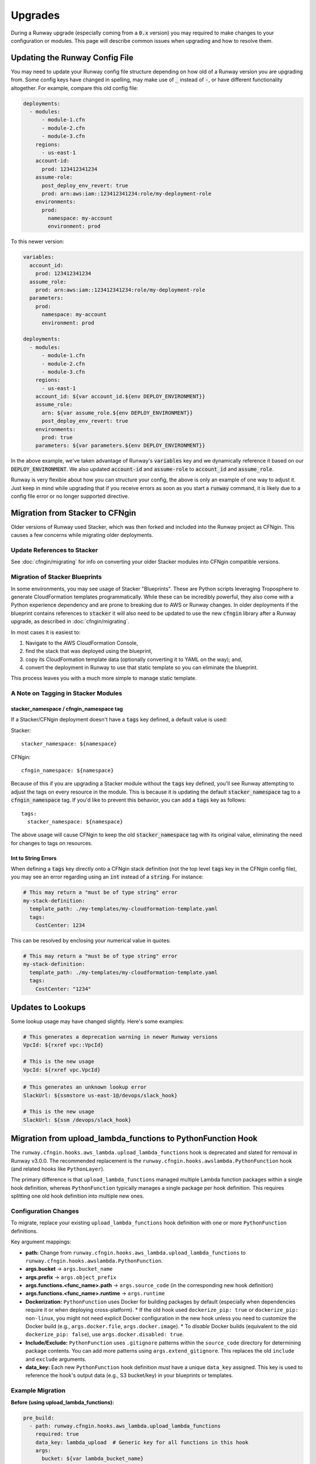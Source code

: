 .. _upgrades:

########
Upgrades
########

During a Runway upgrade (especially coming from a :code:`0.x` version) you may required to make changes to your configuration or modules. This page will describe common issues when upgrading and how to resolve them.



*******************************
Updating the Runway Config File
*******************************

You may need to update your Runway config file structure depending on how old of a Runway version you are upgrading from. Some config keys have changed in spelling, may make use of :code:`_` instead of :code:`-`, or have different functionality altogether. For example, compare this old config file:

.. code-block:: yaml

  deployments:
    - modules:
        - module-1.cfn
        - module-2.cfn
        - module-3.cfn
      regions:
        - us-east-1
      account-id:
        prod: 123412341234
      assume-role:
        post_deploy_env_revert: true
        prod: arn:aws:iam::123412341234:role/my-deployment-role
      environments:
        prod:
          namespace: my-account
          environment: prod

To this newer version:

.. code-block:: yaml

  variables:
    account_id:
      prod: 123412341234
    assume_role:
      prod: arn:aws:iam::123412341234:role/my-deployment-role
    parameters:
      prod:
        namespace: my-account
        environment: prod

  deployments:
    - modules:
        - module-1.cfn
        - module-2.cfn
        - module-3.cfn
      regions:
        - us-east-1
      account_id: ${var account_id.${env DEPLOY_ENVIRONMENT}}
      assume_role:
        arn: ${var assume_role.${env DEPLOY_ENVIRONMENT}}
        post_deploy_env_revert: true
      environments:
        prod: true
      parameters: ${var parameters.${env DEPLOY_ENVIRONMENT}}

In the above example, we've taken advantage of Runway's :code:`variables` key and we dynamically reference it based on our :code:`DEPLOY_ENVIRONMENT`. We also updated :code:`account-id` and :code:`assume-role` to :code:`account_id` and :code:`assume_role`.

Runway is very flexible about how you can structure your config, the above is only an example of one way to adjust it. Just keep in mind while upgrading that if you receive errors as soon as you start a :code:`runway` command, it is likely due to a config file error or no longer supported directive.

********************************
Migration from Stacker to CFNgin
********************************

Older versions of Runway used Stacker, which was then forked and included into the Runway project as CFNgin. This causes a few concerns while migrating older deployments.

------------------------------
Update References to Stacker
------------------------------

See :doc:`cfngin/migrating` for info on converting your older Stacker modules into CFNgin compatible versions.

-------------------------------
Migration of Stacker Blueprints
-------------------------------

In some environments, you may see usage of Stacker "Blueprints". These are Python scripts leveraging Troposphere to generate CloudFormation templates programmatically. While these can be incredibly powerful, they also come with a Python experience dependency and are prone to breaking due to AWS or Runway changes. In older deployments if the blueprint contains references to :code:`stacker` it will also need to be updated to use the new :code:`cfngin` library after a Runway upgrade, as described in :doc:`cfngin/migrating`.

In most cases it is easiest to:

1. Navigate to the AWS CloudFormation Console,
2. find the stack that was deployed using the blueprint,
3. copy its CloudFormation template data (optionally converting it to YAML on the way); and,
4. convert the deployment in Runway to use that static template so you can eliminate the blueprint.

This process leaves you with a much more simple to manage static template.

------------------------------------
A Note on Tagging in Stacker Modules
------------------------------------

^^^^^^^^^^^^^^^^^^^^^^^^^^^^^^^^^^^^^^^^
stacker_namespace / cfngin_namespace tag
^^^^^^^^^^^^^^^^^^^^^^^^^^^^^^^^^^^^^^^^

If a Stacker/CFNgin deployment doesn't have a :code:`tags` key defined, a default value is used:

Stacker::

    stacker_namespace: ${namespace}

CFNgin::

    cfngin_namespace: ${namespace}

Because of this if you are upgrading a Stacker module without the :code:`tags` key defined, you'll see Runway attempting to adjust the tags on every resource in the module. This is because it is updating the default :code:`stacker_namespace` tag to a :code:`cfngin_namespace` tag. If you'd like to prevent this behavior, you can add a :code:`tags` key as follows::

    tags:
      stacker_namespace: ${namespace}

The above usage will cause CFNgin to keep the old :code:`stacker_namespace` tag with its original value, eliminating the need for changes to tags on resources.

^^^^^^^^^^^^^^^^^^^^
Int to String Errors
^^^^^^^^^^^^^^^^^^^^

When defining a :code:`tags` key directly onto a CFNgin stack definition (not the top level :code:`tags` key in the CFNgin config file), you may see an error regarding using an :code:`int` instead of a :code:`string`. For instance:

.. code-block:: yaml

  # This may return a "must be of type string" error
  my-stack-definition:
    template_path: ./my-templates/my-cloudformation-template.yaml
    tags:
      CostCenter: 1234

This can be resolved by enclosing your numerical value in quotes:

.. code-block:: yaml

  # This may return a "must be of type string" error
  my-stack-definition:
    template_path: ./my-templates/my-cloudformation-template.yaml
    tags:
      CostCenter: "1234"

******************
Updates to Lookups
******************

Some lookup usage may have changed slightly. Here's some examples:

.. code-block:: yaml

  # This generates a deprecation warning in newer Runway versions
  VpcId: ${rxref vpc::VpcId}

  # This is the new usage
  VpcId: ${rxref vpc.VpcId}

.. code-block:: yaml

  # This generates an unknown lookup error
  SlackUrl: ${ssmstore us-east-1@/devops/slack_hook}

  # This is the new usage
  SlackUrl: ${ssm /devops/slack_hook}

*********************************************************
Migration from upload_lambda_functions to PythonFunction Hook
*********************************************************

The ``runway.cfngin.hooks.aws_lambda.upload_lambda_functions`` hook is deprecated and slated for removal in Runway v3.0.0. The recommended replacement is the ``runway.cfngin.hooks.awslambda.PythonFunction`` hook (and related hooks like ``PythonLayer``).

The primary difference is that ``upload_lambda_functions`` managed multiple Lambda function packages within a single hook definition, whereas ``PythonFunction`` typically manages a single package per hook definition. This requires splitting one old hook definition into multiple new ones.

--------------------------
Configuration Changes
--------------------------

To migrate, replace your existing ``upload_lambda_functions`` hook definition with one or more ``PythonFunction`` definitions.

Key argument mappings:

*   **path:** Change from ``runway.cfngin.hooks.aws_lambda.upload_lambda_functions`` to ``runway.cfngin.hooks.awslambda.PythonFunction``.
*   **args.bucket** -> ``args.bucket_name``
*   **args.prefix** -> ``args.object_prefix``
*   **args.functions.<func_name>.path** -> ``args.source_code`` (in the corresponding new hook definition)
*   **args.functions.<func_name>.runtime** -> ``args.runtime``
*   **Dockerization:** ``PythonFunction`` uses Docker for building packages by default (especially when dependencies require it or when deploying cross-platform).
    *   If the old hook used ``dockerize_pip: true`` or ``dockerize_pip: non-linux``, you might not need explicit Docker configuration in the new hook unless you need to customize the Docker build (e.g., ``args.docker.file``, ``args.docker.image``).
    *   To *disable* Docker builds (equivalent to the old ``dockerize_pip: false``), use ``args.docker.disabled: true``.
*   **Include/Exclude:** ``PythonFunction`` uses ``.gitignore`` patterns within the ``source_code`` directory for determining package contents. You can add more patterns using ``args.extend_gitignore``. This replaces the old ``include`` and ``exclude`` arguments.
*   **data_key:** Each new ``PythonFunction`` hook definition *must* have a unique ``data_key`` assigned. This key is used to reference the hook's output data (e.g., S3 bucket/key) in your blueprints or templates.

--------------------------
Example Migration
--------------------------

**Before (using upload_lambda_functions):**

.. code-block:: yaml

  pre_build:
    - path: runway.cfngin.hooks.aws_lambda.upload_lambda_functions
      required: true
      data_key: lambda_upload  # Generic key for all functions in this hook
      args:
        bucket: ${var lambda_bucket_name}
        prefix: lambda-functions
        functions:
          api_handler:
            path: ./src/api_handler
            runtime: python3.9
            include:
              - "*.py"
            exclude:
              - "tests/"
              - "*.pyc"
          data_processor:
            path: ./src/data_processor
            runtime: python3.9
            dockerize_pip: true # Build using Docker

**After (using PythonFunction):**

.. code-block:: yaml

  pre_build:
    - path: runway.cfngin.hooks.awslambda.PythonFunction
      required: true
      data_key: api_pkg  # Unique key for the API handler
      args:
        bucket_name: ${var lambda_bucket_name}
        object_prefix: lambda-functions
        source_code: ./src/api_handler
        runtime: python3.9
        # .gitignore in ./src/api_handler handles includes/excludes
        # Docker build disabled as it wasn't used before
        docker:
          disabled: true
    - path: runway.cfngin.hooks.awslambda.PythonFunction
      required: true
      data_key: data_pkg # Unique key for the data processor
      args:
        bucket_name: ${var lambda_bucket_name}
        object_prefix: lambda-functions
        source_code: ./src/data_processor
        runtime: python3.9
        # Docker build enabled by default, no need for explicit arg
        # unless customization is needed.
        # .gitignore in ./src/data_processor handles includes/excludes

-----------------------------------
Updating Blueprint/Template Usage
-----------------------------------

Previously, you would access the build results using the hook's ``data_key`` and the function name:

.. code-block:: yaml

  # Example in a CFNgin blueprint/template variable definition
  MyApiFunction:
    Type: AWS::Lambda::Function
    Properties:
      Code:
        S3Bucket: ${hook_data lambda_upload.api_handler.Code.S3Bucket}
        S3Key: ${hook_data lambda_upload.api_handler.Code.S3Key}
      # ... other properties

The new, preferred method uses dedicated ``${awslambda...}`` lookups, referencing the specific ``data_key`` you assigned to the ``PythonFunction`` hook:

.. code-block:: yaml

  # Example using ${awslambda...} lookups
  MyApiFunction:
    Type: AWS::Lambda::Function
    Properties:
      Code:
        S3Bucket: ${awslambda.S3Bucket api_pkg}  # Use data_key 'api_pkg'
        S3Key: ${awslambda.S3Key api_pkg}        # Use data_key 'api_pkg'
      Runtime: ${awslambda.Runtime api_pkg}      # Get runtime if needed
      Handler: index.handler                     # Example handler
      CodeSha256: ${awslambda.CodeSha256 api_pkg} # For drift detection
      # ... other properties

  MyDataProcessorFunction:
    Type: AWS::Lambda::Function
    Properties:
      Code:
        S3Bucket: ${awslambda.S3Bucket data_pkg} # Use data_key 'data_pkg'
        S3Key: ${awslambda.S3Key data_pkg}       # Use data_key 'data_pkg'
      Runtime: ${awslambda.Runtime data_pkg}
      Handler: process.handler                   # Example handler
      CodeSha256: ${awslambda.CodeSha256 data_pkg}
      # ... other properties

You can also access attributes directly from the hook data object (e.g., ``${hook_data api_pkg.S3Bucket}``), but the dedicated lookups are generally recommended for clarity and future compatibility.
